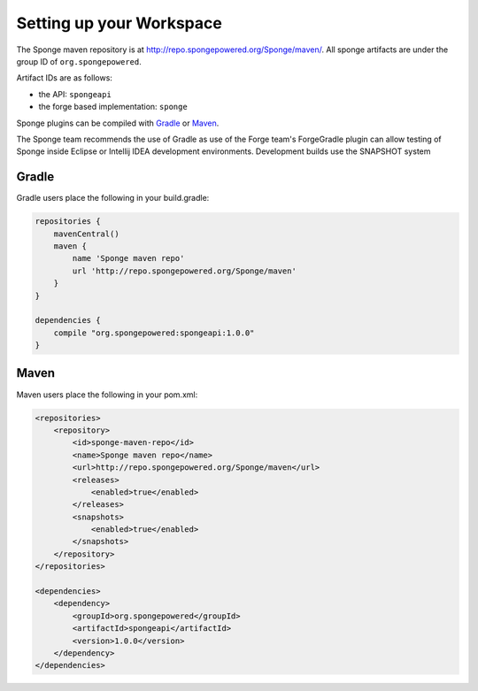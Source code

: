 Setting up your Workspace
=========================

The Sponge maven repository is at http://repo.spongepowered.org/Sponge/maven/.
All sponge artifacts are under the group ID of ``org.spongepowered``.

Artifact IDs are as follows:

- the API: ``spongeapi``
- the forge based implementation: ``sponge``

Sponge plugins can be compiled with `Gradle <http://gradle.org>`__ or `Maven <http://maven.apache.org>`__.

The Sponge team recommends the use of Gradle as use of the Forge team's ForgeGradle plugin can allow testing of Sponge inside Eclipse or Intellij IDEA development environments.
Development builds use the SNAPSHOT system

Gradle
------

Gradle users place the following in your build.gradle:

.. code-block:: groovy

    repositories {
        mavenCentral()
        maven {
            name 'Sponge maven repo'
            url 'http://repo.spongepowered.org/Sponge/maven'
        }
    }

    dependencies {
        compile "org.spongepowered:spongeapi:1.0.0"
    }

Maven
-----

Maven users place the following in your pom.xml:

.. code-block:: xml

    <repositories>
        <repository>
            <id>sponge-maven-repo</id>
            <name>Sponge maven repo</name>
            <url>http://repo.spongepowered.org/Sponge/maven</url>
            <releases>
                <enabled>true</enabled>
            </releases>
            <snapshots>
                <enabled>true</enabled>
            </snapshots>
        </repository>
    </repositories>

    <dependencies>
        <dependency>
            <groupId>org.spongepowered</groupId>
            <artifactId>spongeapi</artifactId>
            <version>1.0.0</version>
        </dependency>
    </dependencies>
